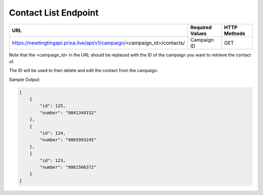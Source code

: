 Contact List Endpoint
==============

+----------------------------------------------------------------------------+-------------------+-----------------+
| URL                                                                        | Required Values   | HTTP Methods    |
+============================================================================+===================+=================+
| https://newtingtingapi.prixa.live/api/v1/campaign/<campaign_id>/contacts/  | Campaign ID       | GET             |
+----------------------------------------------------------------------------+-------------------+-----------------+

Note that the <campaign_id> in the URL should be replaced with the ID of the campaign you want to retrieve the contact of. 

The ID will be used to then delete and edit the contact from the campaign.

Sample Output:

.. code-block:: json

    [
        {
            "id": 125,
            "number": "9841349152"
        },
        {
            "id": 124,
            "number": "9865993245"
        },
        {
            "id": 123,
            "number": "9861566372"
        }
    ]